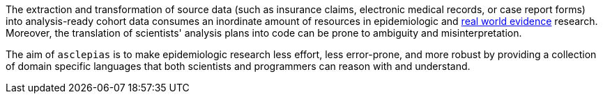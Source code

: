 :description: Why does asclepias exist?

The extraction and transformation of source data
(such as insurance claims, electronic medical records, or case report forms)
into analysis-ready cohort data consumes an inordinate amount of resources
in epidemiologic and
https://en.wikipedia.org/wiki/Real_world_evidence[real world evidence]
research.
Moreover, the translation of scientists' analysis plans into code
can be prone to ambiguity and misinterpretation.

The aim of `asclepias` is to make epidemiologic research
less effort,
less error-prone,
and more robust by
providing a collection of domain specific languages
that both scientists and programmers can reason with and understand.